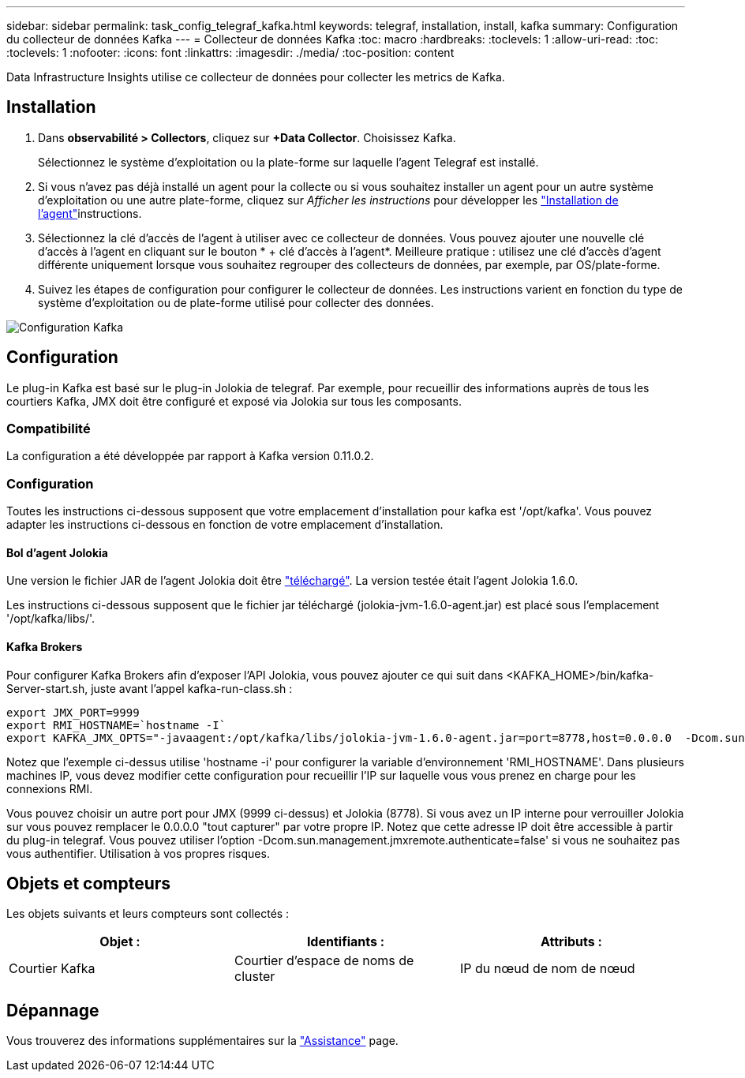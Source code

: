 ---
sidebar: sidebar 
permalink: task_config_telegraf_kafka.html 
keywords: telegraf, installation, install, kafka 
summary: Configuration du collecteur de données Kafka 
---
= Collecteur de données Kafka
:toc: macro
:hardbreaks:
:toclevels: 1
:allow-uri-read: 
:toc: 
:toclevels: 1
:nofooter: 
:icons: font
:linkattrs: 
:imagesdir: ./media/
:toc-position: content


[role="lead"]
Data Infrastructure Insights utilise ce collecteur de données pour collecter les metrics de Kafka.



== Installation

. Dans *observabilité > Collectors*, cliquez sur *+Data Collector*. Choisissez Kafka.
+
Sélectionnez le système d'exploitation ou la plate-forme sur laquelle l'agent Telegraf est installé.

. Si vous n'avez pas déjà installé un agent pour la collecte ou si vous souhaitez installer un agent pour un autre système d'exploitation ou une autre plate-forme, cliquez sur _Afficher les instructions_ pour développer les link:task_config_telegraf_agent.html["Installation de l'agent"]instructions.
. Sélectionnez la clé d'accès de l'agent à utiliser avec ce collecteur de données. Vous pouvez ajouter une nouvelle clé d'accès à l'agent en cliquant sur le bouton * + clé d'accès à l'agent*. Meilleure pratique : utilisez une clé d'accès d'agent différente uniquement lorsque vous souhaitez regrouper des collecteurs de données, par exemple, par OS/plate-forme.
. Suivez les étapes de configuration pour configurer le collecteur de données. Les instructions varient en fonction du type de système d'exploitation ou de plate-forme utilisé pour collecter des données.


image:KafkaDCConfigWindows.png["Configuration Kafka"]



== Configuration

Le plug-in Kafka est basé sur le plug-in Jolokia de telegraf. Par exemple, pour recueillir des informations auprès de tous les courtiers Kafka, JMX doit être configuré et exposé via Jolokia sur tous les composants.



=== Compatibilité

La configuration a été développée par rapport à Kafka version 0.11.0.2.



=== Configuration

Toutes les instructions ci-dessous supposent que votre emplacement d'installation pour kafka est '/opt/kafka'. Vous pouvez adapter les instructions ci-dessous en fonction de votre emplacement d'installation.



==== Bol d'agent Jolokia

Une version le fichier JAR de l'agent Jolokia doit être link:https://jolokia.org/download.html["téléchargé"]. La version testée était l'agent Jolokia 1.6.0.

Les instructions ci-dessous supposent que le fichier jar téléchargé (jolokia-jvm-1.6.0-agent.jar) est placé sous l'emplacement '/opt/kafka/libs/'.



==== Kafka Brokers

Pour configurer Kafka Brokers afin d'exposer l'API Jolokia, vous pouvez ajouter ce qui suit dans <KAFKA_HOME>/bin/kafka-Server-start.sh, juste avant l'appel kafka-run-class.sh :

[listing]
----
export JMX_PORT=9999
export RMI_HOSTNAME=`hostname -I`
export KAFKA_JMX_OPTS="-javaagent:/opt/kafka/libs/jolokia-jvm-1.6.0-agent.jar=port=8778,host=0.0.0.0  -Dcom.sun.management.jmxremote.password.file=/opt/kafka/config/jmxremote.password -Dcom.sun.management.jmxremote.ssl=false -Djava.rmi.server.hostname=$RMI_HOSTNAME -Dcom.sun.management.jmxremote.rmi.port=$JMX_PORT"
----
Notez que l'exemple ci-dessus utilise 'hostname -i' pour configurer la variable d'environnement 'RMI_HOSTNAME'. Dans plusieurs machines IP, vous devez modifier cette configuration pour recueillir l'IP sur laquelle vous vous prenez en charge pour les connexions RMI.

Vous pouvez choisir un autre port pour JMX (9999 ci-dessus) et Jolokia (8778). Si vous avez un IP interne pour verrouiller Jolokia sur vous pouvez remplacer le 0.0.0.0 "tout capturer" par votre propre IP. Notez que cette adresse IP doit être accessible à partir du plug-in telegraf. Vous pouvez utiliser l'option -Dcom.sun.management.jmxremote.authenticate=false' si vous ne souhaitez pas vous authentifier. Utilisation à vos propres risques.



== Objets et compteurs

Les objets suivants et leurs compteurs sont collectés :

[cols="<.<,<.<,<.<"]
|===
| Objet : | Identifiants : | Attributs : 


| Courtier Kafka | Courtier d'espace de noms de cluster | IP du nœud de nom de nœud 
|===


== Dépannage

Vous trouverez des informations supplémentaires sur la link:concept_requesting_support.html["Assistance"] page.
